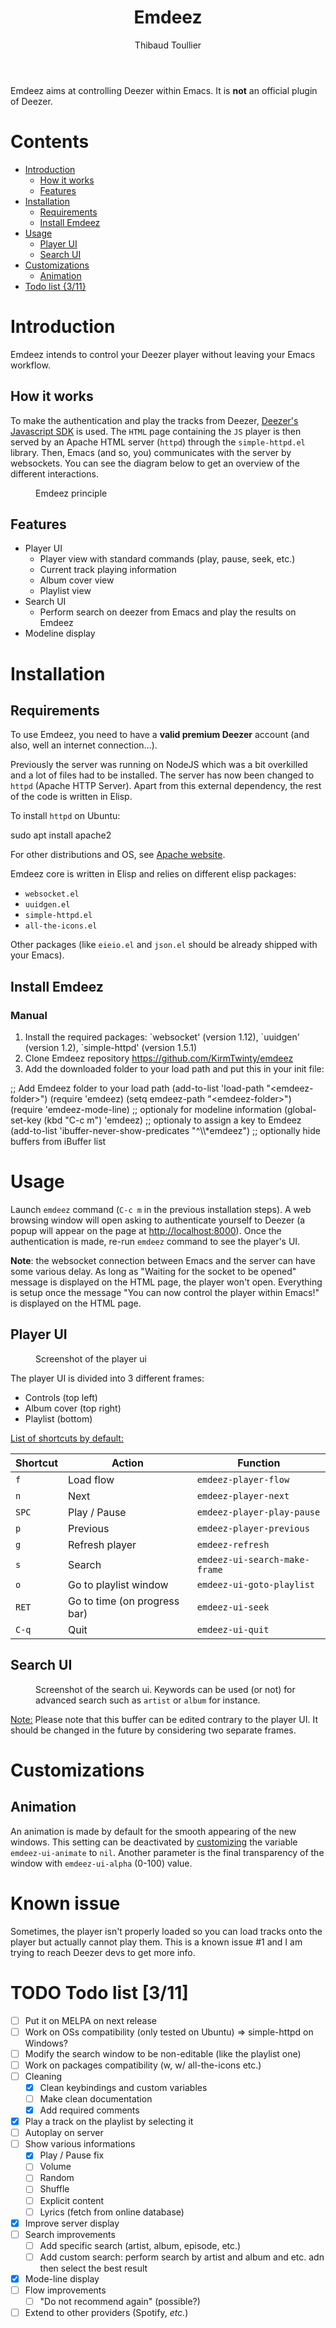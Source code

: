 #+TITLE:     Emdeez
#+AUTHOR:    Thibaud Toullier
#+EMAIL:     thibaud.toullier@univ-eiffel.fr



#+HTML: <a href="https://developers.deezer.com/api"><img src="https://img.shields.io/badge/Deezer-API-blue?style=flat&logo=Deezer"></a> <a href="https://www.gnu.org/licenses/gpl-3.0.html"><img src="https://img.shields.io/github/license/kirmtwinty/emdeez"></a>

Emdeez aims at controlling Deezer within Emacs.
It is *not* an official plugin of Deezer.

* Contents
:PROPERTIES:
:TOC:      :include siblings :depth 2
:END:

:CONTENTS:
- [[#introduction][Introduction]]
  - [[#how-it-works][How it works]]
  - [[#features][Features]]
- [[#installation][Installation]]
  - [[#requirements][Requirements]]
  - [[#install-emdeez][Install Emdeez]]
- [[#usage][Usage]]
  - [[#player-ui][Player UI]]
  - [[#search-ui][Search UI]]
- [[#customizations][Customizations]]
  - [[#animation][Animation]]
- [[#todo-list-311][Todo list {3/11}]]
:END:

* Introduction

Emdeez intends to control your Deezer player without leaving your Emacs workflow. 

** How it works

To make the authentication and play the tracks from Deezer, [[https://developers.deezer.com/sdk/javascript][Deezer's Javascript SDK]] is used. The =HTML= page containing the =JS= player is then served by an Apache HTML server (=httpd=) through the =simple-httpd.el= library.
Then, Emacs (and so, you) communicates with the server by websockets. You can see the diagram below to get an overview of the different interactions.

# #+BEGIN_SRC plantuml :file img/emdeez-diagram.svg
# !include https://raw.githubusercontent.com/bschwarz/puml-themes/master/themes/sketchy/puml-theme-sketchy.puml

# package "Emacs" {
#   [Emdeez UI] -> [Emdeez Websocket]
# }

# node "Apache HTTP Server (httpd)"{
#   [Emdeez Websocket] <--> Websocket
#   [JS Websocket] <- [Server UI]
#   Websocket <-> [JS Websocket]
#   [Server UI] --> [Deezer JS SDK]
#   [JS Websocket] <--> [Deezer JS SDK]
# }

# cloud {
# [Tracks, Playlists, etc.]
# }

# [Deezer JS SDK] --> [Tracks, Playlists, etc.]
# [You] ..> [Emdeez UI] : use
# [You] ..> [Server UI] : Deezer authentication
# #+END_SRC


#+CAPTION: Emdeez principle
[[./img/emdeez-diagram.svg]]

** Features
- Player UI 
  - Player view with standard commands (play, pause, seek, etc.)
  - Current track playing information
  - Album cover view
  - Playlist view 
- Search UI
  - Perform search on deezer from Emacs and play the results on Emdeez
- Modeline display


* Installation
** Requirements
To use Emdeez, you need to have a *valid premium Deezer* account (and also, well an internet connection...).

Previously the server was running on NodeJS which was a bit overkilled and a lot of files had to be installed. The server has now been changed to =httpd= (Apache HTTP Server). Apart from this external dependency, the rest of the code is written in Elisp.

To install =httpd= on Ubuntu: 

#+BEGIN_SRC: sh
sudo apt install apache2
#+END_SRC

For other distributions and OS, see [[http://httpd.apache.org/download.cgi][Apache website]].

Emdeez core is written in Elisp and relies on different elisp packages: 
- =websocket.el=
- =uuidgen.el=
- =simple-httpd.el=
- =all-the-icons.el=

Other packages (like =eieio.el= and =json.el= should be already shipped with your Emacs).

** Install Emdeez
# Pick-up the installation method that fits your needs.

# *** Manual - Use-package and Quelpa

# You can use =use-package= ([[https://github.com/jwiegley/use-package][here]]) and =quelpa-use-package= ([[https://github.com/quelpa/quelpa-use-package][here]]) for installing Emdeez:

# #+BEGIN_SRC: elisp
# (use-package emdeez
#   :quelpa ((emdeez :fetcher github :repo "KirmTwinty/emdeez"))
#   :init
#     (use-package websocket)
#     (use-package uuidgen)
#     (use-package simple-httpd)
#     (use-package all-the-icons)
#   :requires (websocket uuidgen simple-httpd all-the-icons)
#   :bind (("C-c m" . emdeez))
#   :config
#     (setq emdeez-path "<emdeez-folder>") ;; Location where emdeez is installed
#   :after
#     (require 'emdeez-mode-line) ;; optionally for modeline information
#     (add-to-list 'ibuffer-never-show-predicates "^\\*emdeez") ;; optionally hide buffers from iBuffer list
# )
# #+END_SRC
*** Manual 

1. Install the required packages: `websocket' (version 1.12), `uuidgen' (version 1.2), `simple-httpd' (version 1.5.1)
2. Clone Emdeez repository https://github.com/KirmTwinty/emdeez
3. Add the downloaded folder to your load path and put this in your init file:

#+BEGIN_SRC: elisp
;; Add Emdeez folder to your load path
(add-to-list 'load-path "<emdeez-folder>")
(require 'emdeez)
(setq emdeez-path "<emdeez-folder>")
(require 'emdeez-mode-line)            ;; optionaly for modeline information
(global-set-key (kbd "C-c m") 'emdeez) ;; optionaly to assign a key to Emdeez
(add-to-list 'ibuffer-never-show-predicates "^\\*emdeez") ;; optionally hide buffers from iBuffer list
#+END_SRC


* Usage

Launch =emdeez= command (=C-c m= in the previous installation steps).
A web browsing window will open asking to authenticate yourself to Deezer (a popup will appear on the page at [[http://localhost:8000]]).
Once the authentication is made, re-run =emdeez= command to see the player's UI.

*Note*: the websocket connection between Emacs and the server can have some various delay. As long as "Waiting for the socket to be opened" message is displayed on the HTML page, the player won't open. Everything is setup once the message "You can now control the player within Emacs!" is displayed on the HTML page.

** Player UI

#+CAPTION: Screenshot of the player ui
[[./img/emdeez-ui.png]]

The player UI is divided into 3 different frames: 
- Controls (top left)
- Album cover (top right)
- Playlist (bottom)

_List of shortcuts by default:_

| Shortcut | Action                       | Function                      |
|----------+------------------------------+-------------------------------|
| =f=      | Load flow                    | =emdeez-player-flow=          |
| =n=      | Next                         | =emdeez-player-next=          |
| =SPC=    | Play / Pause                 | =emdeez-player-play-pause=    |
| =p=      | Previous                     | =emdeez-player-previous=      |
| =g=      | Refresh player               | =emdeez-refresh=              |
| =s=      | Search                       | =emdeez-ui-search-make-frame= |
| =o=      | Go to playlist window        | =emdeez-ui-goto-playlist=     |
| =RET=    | Go to time (on progress bar) | =emdeez-ui-seek=              |
| =C-q=    | Quit                         | =emdeez-ui-quit=              |


** Search UI
#+CAPTION: Screenshot of the search ui. Keywords can be used (or not) for advanced search such as =artist= or =album= for instance.
[[./img/emdeez-search-ui.png]]

_Note:_ Please note that this buffer can be edited contrary to the player UI. 
It should be changed in the future by considering two separate frames.

* Customizations
** Animation
An animation is made by default for the smooth appearing of the new windows.
This setting can be deactivated by [[https://www.gnu.org/software/emacs/manual/html_node/emacs/Customization.html#Customization][customizing]] the variable =emdeez-ui-animate= to =nil=.
Another parameter is the final transparency of the window with =emdeez-ui-alpha= (0-100) value.


* Known issue
Sometimes, the player isn't properly loaded so you can load tracks onto the player but actually cannot play them.
This is a known issue #1 and I am trying to reach Deezer devs to get more info. 

* TODO Todo list [3/11]
- [-] Put it on MELPA on next release
- [-] Work on OSs compatibility (only tested on Ubuntu) => simple-httpd on Windows?
- [-] Modify the search window to be non-editable (like the playlist one)
- [-] Work on packages compatibility (w, w/ all-the-icons etc.)
- [-] Cleaning
  - [X] Clean keybindings and custom variables
  - [-] Make clean documentation
  - [X] Add required comments
- [X] Play a track on the playlist by selecting it
- [-] Autoplay on server
- [-] Show various informations
  - [X] Play / Pause fix
  - [-] Volume 
  - [-] Random 
  - [-] Shuffle
  - [-] Explicit content
  - [-] Lyrics (fetch from online database)
- [X] Improve server display
- [-] Search improvements
  - [-] Add specific search (artist, album, episode, etc.)
  - [-] Add custom search: perform search by artist and album and etc. adn then select the best result 
- [X] Mode-line display
- [-] Flow improvements 
  - [-] "Do not recommend again" (possible?)
- [-] Extend to other providers (Spotify, /etc./)
